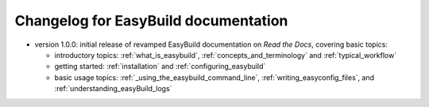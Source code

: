 .. _changelog:

Changelog for EasyBuild documentation
-------------------------------------

* version 1.0.0: initial release of revamped EasyBuild documentation on `Read the Docs`, covering basic topics:

  * introductory topics: :ref:`what_is_easybuild`, :ref:`concepts_and_terminology` and :ref:`typical_workflow`
  * getting started: :ref:`installation` and :ref:`configuring_easybuild`
  * basic usage topics: :ref:`_using_the_easybuild_command_line`, :ref:`writing_easyconfig_files`, and :ref:`understanding_easyBuild_logs`
